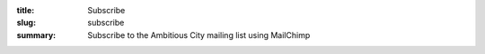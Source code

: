 :title: Subscribe
:slug: subscribe
:summary: Subscribe to the Ambitious City mailing list using MailChimp

.. raw:: html

	<iframe 
	 src="http://eepurl.com/xYI8j"
	 width="100%" height="900"
	 style="border:none"
	 sandbox>
	  <p>
	    <a href="http://ambitiouscity.com/">
	      Fallback link for browsers that, unlikely, don't support frames
	    </a>
	  </p>
	</iframe>
